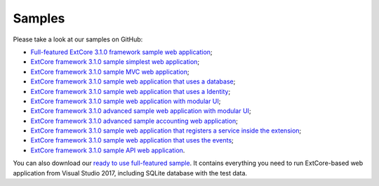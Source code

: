 ﻿Samples
=======

Please take a look at our samples on GitHub:

* `Full-featured ExtCore 3.1.0 framework sample web application <https://github.com/ExtCore/ExtCore-Sample>`_;
* `ExtCore framework 3.1.0 sample simplest web application <https://github.com/ExtCore/ExtCore-Sample-Simplest>`_;
* `ExtCore framework 3.1.0 sample MVC web application <https://github.com/ExtCore/ExtCore-Sample-Mvc>`_;
* `ExtCore framework 3.1.0 sample web application that uses a database <https://github.com/ExtCore/ExtCore-Sample-Data>`_;
* `ExtCore framework 3.1.0 sample web application that uses a Identity <https://github.com/ExtCore/ExtCore-Sample-Identity>`_;
* `ExtCore framework 3.1.0 sample web application with modular UI <https://github.com/ExtCore/ExtCore-Sample-Modular-Ui>`_;
* `ExtCore framework 3.1.0 advanced sample web application with modular UI <https://github.com/ExtCore/ExtCore-Sample-Modular-Ui-Adv>`_;
* `ExtCore framework 3.1.0 advanced sample accounting web application <https://github.com/ExtCore/ExtCore-Sample-Accounting>`_;
* `ExtCore framework 3.1.0 sample web application that registers a service inside the extension <https://github.com/ExtCore/ExtCore-Sample-Service>`_;
* `ExtCore framework 3.1.0 sample web application that uses the events <https://github.com/ExtCore/ExtCore-Sample-Events>`_;
* `ExtCore framework 3.1.0 sample API web application <https://github.com/ExtCore/ExtCore-Sample-Api>`_.

You can also download our `ready to use full-featured sample <http://extcore.net/files/ExtCore-Sample-3.1.0.zip>`_.
It contains everything you need to run ExtCore-based web application from Visual Studio 2017, including SQLite
database with the test data.